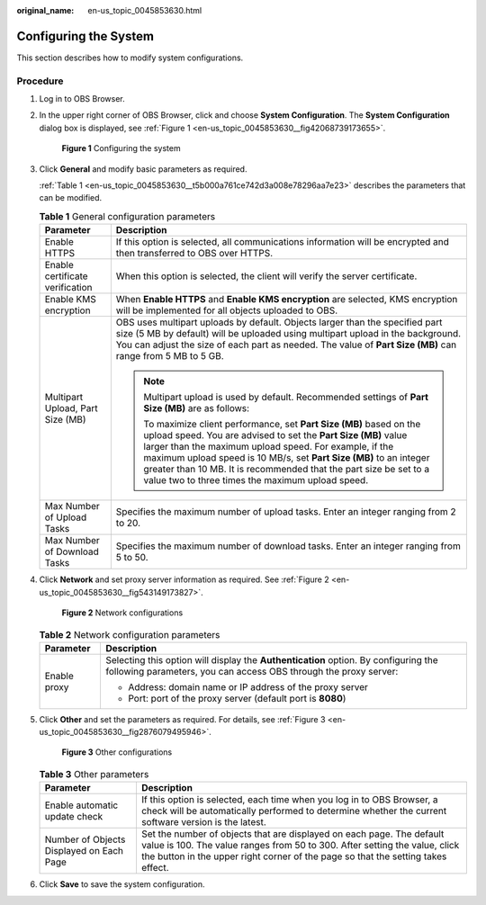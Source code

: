 :original_name: en-us_topic_0045853630.html

.. _en-us_topic_0045853630:

Configuring the System
======================

This section describes how to modify system configurations.

Procedure
---------

#. Log in to OBS Browser.

#. In the upper right corner of OBS Browser, click |image1| and choose **System Configuration**. The **System Configuration** dialog box is displayed, see :ref:`Figure 1 <en-us_topic_0045853630__fig42068739173655>`.

   .. _en-us_topic_0045853630__fig42068739173655:

   .. figure:: /_static/images/en-us_image_0129866628.png
      :alt: **Figure 1** Configuring the system

      **Figure 1** Configuring the system

#. Click **General** and modify basic parameters as required.

   :ref:`Table 1 <en-us_topic_0045853630__t5b000a761ce742d3a008e78296aa7e23>` describes the parameters that can be modified.

   .. _en-us_topic_0045853630__t5b000a761ce742d3a008e78296aa7e23:

   .. table:: **Table 1** General configuration parameters

      +-----------------------------------+--------------------------------------------------------------------------------------------------------------------------------------------------------------------------------------------------------------------------------------------------------------------------------------------------------------------------------------------------------------------------------------------------+
      | Parameter                         | Description                                                                                                                                                                                                                                                                                                                                                                                      |
      +===================================+==================================================================================================================================================================================================================================================================================================================================================================================================+
      | Enable HTTPS                      | If this option is selected, all communications information will be encrypted and then transferred to OBS over HTTPS.                                                                                                                                                                                                                                                                             |
      +-----------------------------------+--------------------------------------------------------------------------------------------------------------------------------------------------------------------------------------------------------------------------------------------------------------------------------------------------------------------------------------------------------------------------------------------------+
      | Enable certificate verification   | When this option is selected, the client will verify the server certificate.                                                                                                                                                                                                                                                                                                                     |
      +-----------------------------------+--------------------------------------------------------------------------------------------------------------------------------------------------------------------------------------------------------------------------------------------------------------------------------------------------------------------------------------------------------------------------------------------------+
      | Enable KMS encryption             | When **Enable HTTPS** and **Enable KMS encryption** are selected, KMS encryption will be implemented for all objects uploaded to OBS.                                                                                                                                                                                                                                                            |
      +-----------------------------------+--------------------------------------------------------------------------------------------------------------------------------------------------------------------------------------------------------------------------------------------------------------------------------------------------------------------------------------------------------------------------------------------------+
      | Multipart Upload, Part Size (MB)  | OBS uses multipart uploads by default. Objects larger than the specified part size (5 MB by default) will be uploaded using multipart upload in the background. You can adjust the size of each part as needed. The value of **Part Size (MB)** can range from 5 MB to 5 GB.                                                                                                                     |
      |                                   |                                                                                                                                                                                                                                                                                                                                                                                                  |
      |                                   | .. note::                                                                                                                                                                                                                                                                                                                                                                                        |
      |                                   |                                                                                                                                                                                                                                                                                                                                                                                                  |
      |                                   |    Multipart upload is used by default. Recommended settings of **Part Size (MB)** are as follows:                                                                                                                                                                                                                                                                                               |
      |                                   |                                                                                                                                                                                                                                                                                                                                                                                                  |
      |                                   |    To maximize client performance, set **Part Size (MB)** based on the upload speed. You are advised to set the **Part Size (MB)** value larger than the maximum upload speed. For example, if the maximum upload speed is 10 MB/s, set **Part Size (MB)** to an integer greater than 10 MB. It is recommended that the part size be set to a value two to three times the maximum upload speed. |
      +-----------------------------------+--------------------------------------------------------------------------------------------------------------------------------------------------------------------------------------------------------------------------------------------------------------------------------------------------------------------------------------------------------------------------------------------------+
      | Max Number of Upload Tasks        | Specifies the maximum number of upload tasks. Enter an integer ranging from 2 to 20.                                                                                                                                                                                                                                                                                                             |
      +-----------------------------------+--------------------------------------------------------------------------------------------------------------------------------------------------------------------------------------------------------------------------------------------------------------------------------------------------------------------------------------------------------------------------------------------------+
      | Max Number of Download Tasks      | Specifies the maximum number of download tasks. Enter an integer ranging from 5 to 50.                                                                                                                                                                                                                                                                                                           |
      +-----------------------------------+--------------------------------------------------------------------------------------------------------------------------------------------------------------------------------------------------------------------------------------------------------------------------------------------------------------------------------------------------------------------------------------------------+

#. Click **Network** and set proxy server information as required. See :ref:`Figure 2 <en-us_topic_0045853630__fig543149173827>`.

   .. _en-us_topic_0045853630__fig543149173827:

   .. figure:: /_static/images/en-us_image_0129866667.png
      :alt: **Figure 2** Network configurations

      **Figure 2** Network configurations

   .. table:: **Table 2** Network configuration parameters

      +-----------------------------------+---------------------------------------------------------------------------------------------------------------------------------------------------------+
      | Parameter                         | Description                                                                                                                                             |
      +===================================+=========================================================================================================================================================+
      | Enable proxy                      | Selecting this option will display the **Authentication** option. By configuring the following parameters, you can access OBS through the proxy server: |
      |                                   |                                                                                                                                                         |
      |                                   | -  Address: domain name or IP address of the proxy server                                                                                               |
      |                                   | -  Port: port of the proxy server (default port is **8080**)                                                                                            |
      +-----------------------------------+---------------------------------------------------------------------------------------------------------------------------------------------------------+

#. Click **Other** and set the parameters as required. For details, see :ref:`Figure 3 <en-us_topic_0045853630__fig2876079495946>`.

   .. _en-us_topic_0045853630__fig2876079495946:

   .. figure:: /_static/images/en-us_image_0129867351.png
      :alt: **Figure 3** Other configurations

      **Figure 3** Other configurations

   .. table:: **Table 3** Other parameters

      +------------------------------------------+--------------------------------------------------------------------------------------------------------------------------------------------------------------------------------------------------------------------------------------------------+
      | Parameter                                | Description                                                                                                                                                                                                                                      |
      +==========================================+==================================================================================================================================================================================================================================================+
      | Enable automatic update check            | If this option is selected, each time when you log in to OBS Browser, a check will be automatically performed to determine whether the current software version is the latest.                                                                   |
      +------------------------------------------+--------------------------------------------------------------------------------------------------------------------------------------------------------------------------------------------------------------------------------------------------+
      | Number of Objects Displayed on Each Page | Set the number of objects that are displayed on each page. The default value is 100. The value ranges from 50 to 300. After setting the value, click the |image3| button in the upper right corner of the page so that the setting takes effect. |
      +------------------------------------------+--------------------------------------------------------------------------------------------------------------------------------------------------------------------------------------------------------------------------------------------------+

#. Click **Save** to save the system configuration.

.. |image1| image:: /_static/images/en-us_image_0237530299.png
.. |image2| image:: /_static/images/en-us_image_0148639825.png
.. |image3| image:: /_static/images/en-us_image_0148639825.png
